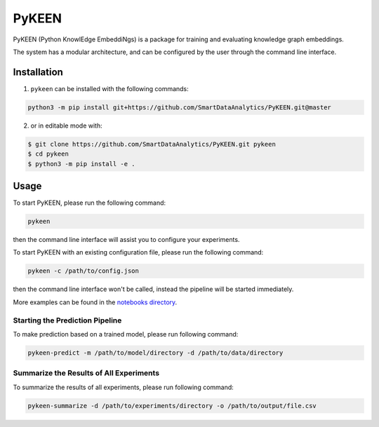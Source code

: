 PyKEEN |build| |coverage| |docs| |zenodo|
=========================================
PyKEEN (Python KnowlEdge EmbeddiNgs) is a package for training and evaluating knowledge graph embeddings.

The system has a modular architecture, and can be configured by the user through the command line interface.

Installation |pypi_version| |python_versions| |pypi_license|
------------------------------------------------------------
1. ``pykeen`` can be installed with the following commands:

.. code-block:: sh

    python3 -m pip install git+https://github.com/SmartDataAnalytics/PyKEEN.git@master

2. or in editable mode with:

.. code-block:: sh

    $ git clone https://github.com/SmartDataAnalytics/PyKEEN.git pykeen
    $ cd pykeen
    $ python3 -m pip install -e .

Usage
-----
To start PyKEEN, please run the following command:

.. code-block:: sh

    pykeen

then the command line interface will assist you to configure your experiments.

To start PyKEEN with an existing configuration file, please run the following command:

.. code-block:: sh

    pykeen -c /path/to/config.json

then the command line interface won't be called, instead the pipeline will be started immediately.

More examples can be found in the `notebooks directory <https://github.com/SmartDataAnalytics/PyKEEN/tree/master/notebooks>`_.

Starting the Prediction Pipeline
**************************************
To make prediction based on a trained model, please run following command:

.. code-block:: sh

    pykeen-predict -m /path/to/model/directory -d /path/to/data/directory

Summarize the Results of All Experiments
****************************************
To summarize the results of all experiments, please run following command:

.. code-block:: sh

    pykeen-summarize -d /path/to/experiments/directory -o /path/to/output/file.csv

.. |build| image:: https://travis-ci.org/SmartDataAnalytics/PyKEEN.svg?branch=master
    :target: https://travis-ci.org/SmartDataAnalytics/PyKEEN

.. |zenodo| image:: https://zenodo.org/badge/136345023.svg
   :target: https://zenodo.org/badge/latestdoi/136345023

.. |docs| image:: http://readthedocs.org/projects/pykeen/badge/?version=latest
    :target: https://pykeen.readthedocs.io/en/latest/
    :alt: Documentation Status
.. |python_versions| image:: https://img.shields.io/pypi/pyversions/pykeen.svg
    :alt: Stable Supported Python Versions
.. |pypi_version| image:: https://img.shields.io/pypi/v/pykeen.svg
    :alt: Current version on PyPI
.. |pypi_license| image:: https://img.shields.io/pypi/l/pykeen.svg
    :alt: MIT License

.. |coverage| image:: https://codecov.io/gh/SmartDataAnalytics/PyKEEN/branch/master/graphs/badge.svg
    :target: https://codecov.io/gh/SmartDataAnalytics/PyKEEN
    :alt: Coverage Status

